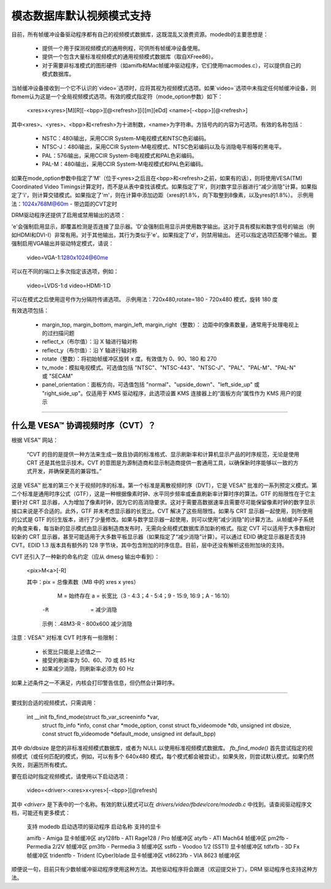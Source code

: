 =================================
模态数据库默认视频模式支持
=================================

目前，所有帧缓冲设备驱动程序都有自己的视频模式数据库，这既混乱又浪费资源。modedb的主要思想是：

  - 提供一个用于探测视频模式的通用例程，可供所有帧缓冲设备使用。
  - 提供一个包含大量标准视频模式的通用视频模式数据库（取自XFree86）。
  - 对于需要非标准模式的图形硬件（如amifb和Mac帧缓冲驱动程序，它们使用macmodes.c），可以提供自己的模式数据库。

当帧缓冲设备接收到一个它不认识的`video=`选项时，应将其视为视频模式选项。如果`video=`选项中未指定任何帧缓冲设备，则fbmem认为这是一个全局视频模式选项。有效的模式指定符（mode_option参数）如下：

    <xres>x<yres>[M][R][-<bpp>][@<refresh>][i][m][eDd]
    <name>[-<bpp>][@<refresh>]

其中<xres>、<yres>、<bpp>和<refresh>为十进制数，<name>为字符串。方括号内的内容为可选项。有效的名称包括：

  - NSTC：480i输出，采用CCIR System-M电视模式和NTSC色彩编码。
  - NTSC-J：480i输出，采用CCIR System-M电视模式、NTSC色彩编码以及与消隐电平相等的黑电平。
  - PAL：576i输出，采用CCIR System-B电视模式和PAL色彩编码。
  - PAL-M：480i输出，采用CCIR System-M电视模式和PAL色彩编码。

如果在mode_option参数中指定了'M'（位于<yres>之后且在<bpp>和<refresh>之前，如果有的话），则将使用VESA(TM) Coordinated Video Timings计算定时，而不是从表中查找该模式。如果指定了'R'，则对数字显示器进行“减少消隐”计算。如果指定了'i'，则计算交错模式。如果指定了'm'，则在计算中添加边距（xres的1.8%，向下取整到8像素，以及yres的1.8%）。
示例用法：1024x768M@60m - 带边距的CVT定时

DRM驱动程序还提供了启用或禁用输出的选项：

'e'会强制启用显示，即覆盖检测是否连接了显示器。'D'会强制启用显示并使用数字输出。这对于具有模拟和数字信号的输出（例如HDMI和DVI-I）非常有用。对于其他输出，其行为类似于'e'。如果指定了'd'，则禁用输出。
还可以指定选项匹配哪个输出。
要强制启用VGA输出并驱动特定模式，请说：

    video=VGA-1:1280x1024@60me

可以在不同的端口上多次指定该选项，例如：

    video=LVDS-1:d video=HDMI-1:D

可以在模式之后使用逗号作为分隔符传递选项。
示例用法：720x480,rotate=180 - 720x480 模式，旋转 180 度

有效选项包括：

  - margin_top, margin_bottom, margin_left, margin_right（整数）：
    边距中的像素数量，通常用于处理电视上的过扫描问题
  - reflect_x（布尔值）：沿 X 轴进行轴对称
  - reflect_y（布尔值）：沿 Y 轴进行轴对称
  - rotate（整数）：将初始帧缓冲区旋转 x 度。有效值为 0、90、180 和 270
  - tv_mode：模拟电视模式。可选值包括 "NTSC"、"NTSC-443"、"NTSC-J"、"PAL"、"PAL-M"、"PAL-N" 或 "SECAM"
  - panel_orientation：面板方向，可选值包括 "normal"、"upside_down"、"left_side_up" 或 "right_side_up"。仅适用于 KMS 驱动程序，此选项设置 KMS 连接器上的“面板方向”属性作为 KMS 用户的提示

----------------------------------------------------------------------------------------------

什么是 VESA™ 协调视频时序（CVT）？
======================================

根据 VESA™ 网站：

     “CVT 的目的是提供一种方法来生成一致且协调的标准格式、显示刷新率和计算机显示产品的时序规范，无论是使用 CRT 还是其他显示技术。CVT 的意图是为源制造商和显示制造商提供一套通用工具，以确保新时序能够以一致的方式开发，并确保更高的兼容性。”

这是 VESA™ 批准的第三个关于视频时序的标准。第一个标准是离散视频时序（DVT），它是 VESA™ 批准的一系列预定义模式。第二个标准是通用时序公式（GTF），这是一种根据像素时钟、水平同步频率或垂直刷新率计算时序的算法。GTF 的局限性在于它主要针对 CRT 显示器，人为增加了像素时钟，因为它的高消隐要求。这对于需要高数据速率且需要尽可能保留像素时钟的数字显示接口来说是不合适的。此外，GTF 并未考虑显示器的长宽比。CVT 解决了这些局限性。如果与 CRT 显示器一起使用，则所使用的公式是 GTF 的衍生版本，进行了少量修改。如果与数字显示器一起使用，则可以使用“减少消隐”的计算方法。从帧缓冲子系统的角度来看，每当新的显示模式由显示器制造商发布时，无需向全局模式数据库添加新的格式。指定 CVT 可以适用于大多数相对较新的 CRT 显示器，甚至可能适用于大多数平板显示器（如果指定了“减少消隐”计算）。可以通过 EDID 确定显示器是否支持 CVT。EDID 1.3 版本具有额外的 128 字节块，其中包含附加的时序信息。目前，层中还没有解析这些附加块的支持。

CVT 还引入了一种新的命名约定（应从 dmesg 输出中看到）：

    <pix>M<a>[-R]

    其中：pix = 总像素数（MB 中的 xres x yres）
	   M   = 始终存在
	   a   = 长宽比（3 - 4:3；4 - 5:4；9 - 15:9, 16:9；A - 16:10）
	  -R   = 减少消隐

	  示例：.48M3-R - 800x600 减少消隐

注意：VESA™ 对标准 CVT 时序有一些限制：

      - 长宽比只能是上述值之一
      - 接受的刷新率为 50、60、70 或 85 Hz
      - 如果减少消隐，则刷新率必须为 60 Hz

如果上述条件之一不满足，内核会打印警告信息，但仍然会计算时序。

----------------------------------------------------------------------------------------------

要找到合适的视频模式，只需调用：

  int __init fb_find_mode(struct fb_var_screeninfo *var,
			  struct fb_info *info, const char *mode_option,
			  const struct fb_videomode *db, unsigned int dbsize,
			  const struct fb_videomode *default_mode,
			  unsigned int default_bpp)

其中 db/dbsize 是您的非标准视频模式数据库，或者为 NULL 以使用标准视频模式数据库。
`fb_find_mode()` 首先尝试指定的视频模式（或任何匹配的模式，例如，可以有多个 640x480 模式，每个模式都会被尝试）。如果失败，则尝试默认模式。如果仍然失败，则遍历所有模式。

要在启动时指定视频模式，请使用以下启动选项：

    video=<driver>:<xres>x<yres>[-<bpp>][@refresh]

其中 `<driver>` 是下表中的一个名称。有效的默认模式可以在 `drivers/video/fbdev/core/modedb.c` 中找到。请查阅驱动程序文档，可能还有更多模式：

    支持 modedb 启动选项的驱动程序
    启动名称	支持的显卡

    amifb	- Amiga 显卡帧缓冲区
    aty128fb	- ATI Rage128 / Pro 帧缓冲区
    atyfb	- ATI Mach64 帧缓冲区
    pm2fb	- Permedia 2/2V 帧缓冲区
    pm3fb	- Permedia 3 帧缓冲区
    sstfb	- Voodoo 1/2 (SST1) 显卡帧缓冲区
    tdfxfb	- 3D Fx 帧缓冲区
    tridentfb	- Trident (Cyber)blade 显卡帧缓冲区
    vt8623fb	- VIA 8623 帧缓冲区

顺便说一句，目前只有少数帧缓冲驱动程序使用这种方法。其他驱动程序将会跟进（欢迎提交补丁）。DRM 驱动程序也支持这种方法。
